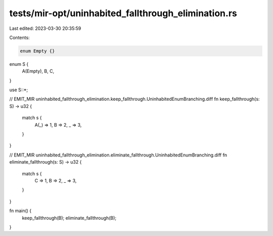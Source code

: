 tests/mir-opt/uninhabited_fallthrough_elimination.rs
====================================================

Last edited: 2023-03-30 20:35:59

Contents:

.. code-block:: rs

    enum Empty {}

enum S {
    A(Empty),
    B,
    C,
}

use S::*;

// EMIT_MIR uninhabited_fallthrough_elimination.keep_fallthrough.UninhabitedEnumBranching.diff
fn keep_fallthrough(s: S) -> u32 {
    match s {
        A(_) => 1,
        B => 2,
        _ => 3,
    }
}

// EMIT_MIR uninhabited_fallthrough_elimination.eliminate_fallthrough.UninhabitedEnumBranching.diff
fn eliminate_fallthrough(s: S) -> u32 {
    match s {
        C => 1,
        B => 2,
        _ => 3,
    }
}

fn main() {
    keep_fallthrough(B);
    eliminate_fallthrough(B);
}


